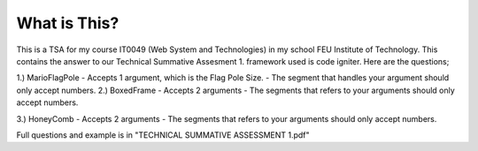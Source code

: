 ###################
What is This?
###################
This is a TSA for my course IT0049 (Web System and Technologies) in my school FEU Institute of Technology. This contains the answer to our Technical Summative Assesment 1. framework used is code igniter. Here are the questions;

1.) MarioFlagPole
- Accepts 1 argument, which is the Flag Pole Size.
- The segment that handles your argument should only accept numbers.
2.) BoxedFrame
- Accepts 2 arguments
- The segments that refers to your arguments should only accept numbers.

3.) HoneyComb
- Accepts 2 arguments
- The segments that refers to your arguments should only accept numbers.

Full questions and example is in "TECHNICAL SUMMATIVE ASSESSMENT 1.pdf"

